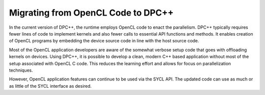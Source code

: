 .. _migrating-from-opencl-code-to-dpcpp:

Migrating from OpenCL Code to DPC++
===================================


In the current version of DPC++, the runtime employs OpenCL code to
enact the parallelism. DPC++ typically requires fewer lines of code to
implement kernels and also fewer calls to essential API functions and
methods. It enables creation of OpenCL programs by embedding the device
source code in line with the host source code.


Most of the OpenCL application developers are aware of the somewhat
verbose setup code that goes with offloading kernels on devices. Using
DPC++, it is possible to develop a clean, modern C++ based application
without most of the setup associated with OpenCL C code. This reduces
the learning effort and allows for focus on parallelization techniques.


However, OpenCL application features can continue to be used via the
SYCL API. The updated code can use as much or as little of the SYCL
interface as desired.

